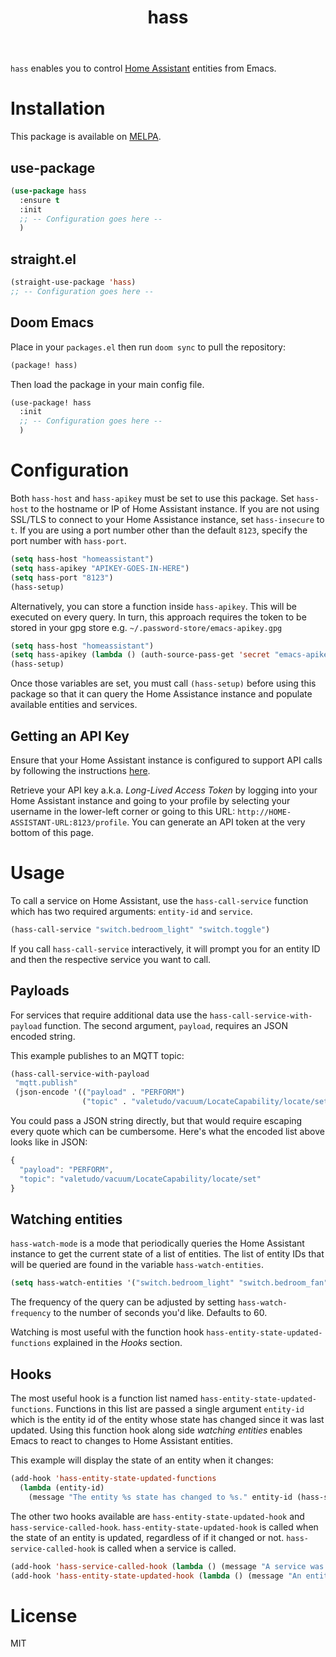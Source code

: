 #+TITLE: hass

[[https://melpa.org/#/hass][file:https://melpa.org/packages/hass-badge.svg]]
[[https://stable.melpa.org/#/hass][file:https://stable.melpa.org/packages/hass-badge.svg]]

~hass~ enables you to control [[https://www.home-assistant.io/][Home Assistant]] entities from Emacs.

* Installation

This package is available on [[https://melpa.org/][MELPA]].

** use-package

#+BEGIN_SRC emacs-lisp :results none
(use-package hass
  :ensure t
  :init
  ;; -- Configuration goes here --
  )
#+END_SRC

** straight.el

#+BEGIN_SRC emacs-lisp :results none
(straight-use-package 'hass)
;; -- Configuration goes here --
#+END_SRC

** Doom Emacs

Place in your ~packages.el~ then run ~doom sync~ to pull the repository:

#+BEGIN_SRC emacs-lisp :results none
(package! hass)
#+END_SRC

Then load the package in your main config file.

#+BEGIN_SRC emacs-lisp :results none
(use-package! hass
  :init
  ;; -- Configuration goes here --
  )
#+END_SRC

* Configuration

Both ~hass-host~ and ~hass-apikey~ must be set to use this package. Set ~hass-host~ to the hostname
or IP of Home Assistant instance. If you are not using SSL/TLS to connect to your Home Assistance
instance, set ~hass-insecure~ to ~t~. If you are using a port number other than the default =8123=,
specify the port number with ~hass-port~.

#+BEGIN_SRC emacs-lisp :results none
(setq hass-host "homeassistant")
(setq hass-apikey "APIKEY-GOES-IN-HERE")
(setq hass-port "8123")
(hass-setup)
#+END_SRC

Alternatively, you can store a function inside ~hass-apikey~. This will be executed on every
query. In turn, this approach requires the token to be stored in your gpg store e.g. =~/.password-store/emacs-apikey.gpg=

#+BEGIN_SRC emacs-lisp :results none
(setq hass-host "homeassistant")
(setq hass-apikey (lambda () (auth-source-pass-get 'secret "emacs-apikey")))
(hass-setup)
#+END_SRC

Once those variables are set, you must call ~(hass-setup)~ before using this package so that it can
query the Home Assistance instance and populate available entities and services.

** Getting an API Key

Ensure that your Home Assistant instance is configured to support API calls by following the
instructions [[https://www.home-assistant.io/integrations/api/][here]].

Retrieve your API key a.k.a. /Long-Lived Access Token/ by logging into your Home Assistant instance
and going to your profile by selecting your username in the lower-left corner or going to this URL:
=http://HOME-ASSISTANT-URL:8123/profile=. You can generate an API token at the very bottom of this
page.

* Usage

To call a service on Home Assistant, use the ~hass-call-service~ function which has two required
arguments: ~entity-id~ and ~service~.

#+BEGIN_SRC emacs-lisp :results none
(hass-call-service "switch.bedroom_light" "switch.toggle")
#+END_SRC

If you call ~hass-call-service~ interactively, it will prompt you for an entity ID and then the
respective service you want to call.

** Payloads

For services that require additional data use the ~hass-call-service-with-payload~ function. The
second argument, ~payload~, requires an JSON encoded string.

This example publishes to an MQTT topic:

#+BEGIN_SRC emacs-lisp :results none
(hass-call-service-with-payload
 "mqtt.publish"
 (json-encode '(("payload" . "PERFORM")
                ("topic" . "valetudo/vacuum/LocateCapability/locate/set"))))
#+END_SRC

You could pass a JSON string directly, but that would require escaping every quote which can be
cumbersome. Here's what the encoded list above looks like in JSON:

#+BEGIN_SRC javascript
{
  "payload": "PERFORM",
  "topic": "valetudo/vacuum/LocateCapability/locate/set"
}
#+END_SRC

** Watching entities

~hass-watch-mode~ is a mode that periodically queries the Home Assistant instance to get the current
state of a list of entities. The list of entity IDs that will be queried are found in the variable
~hass-watch-entities~.

#+BEGIN_SRC emacs-lisp :results none
(setq hass-watch-entities '("switch.bedroom_light" "switch.bedroom_fan"))
#+END_SRC

The frequency of the query can be adjusted by setting ~hass-watch-frequency~ to the number of
seconds you'd like. Defaults to 60.

Watching is most useful with the function hook ~hass-entity-state-updated-functions~ explained in
the [[*Hooks][Hooks]] section.

** Hooks

The most useful hook is a function list named ~hass-entity-state-updated-functions~. Functions in
this list are passed a single argument ~entity-id~ which is the entity id of the entity whose state
has changed since it was last updated. Using this function hook along side [[*Watching entities][watching entities]] enables
Emacs to react to changes to Home Assistant entities.

This example will display the state of an entity when it changes:

#+BEGIN_SRC emacs-lisp :results none
(add-hook 'hass-entity-state-updated-functions
  (lambda (entity-id)
    (message "The entity %s state has changed to %s." entity-id (hass-state-of entity-id))))
#+END_SRC

The other two hooks available are ~hass-entity-state-updated-hook~ and
~hass-service-called-hook~. ~hass-entity-state-updated-hook~ is called when the state of an entity
is updated, regardless of if it changed or not. ~hass-service-called-hook~ is called when a service
is called.

#+BEGIN_SRC emacs-lisp :results none
(add-hook 'hass-service-called-hook (lambda () (message "A service was called.")))
(add-hook 'hass-entity-state-updated-hook (lambda () (message "An entitys' state was updated.")))
#+END_SRC

* License

MIT
